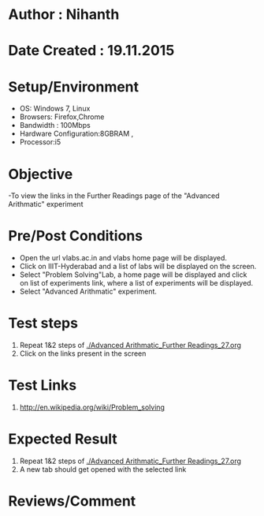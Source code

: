 * Author : Nihanth
* Date Created : 19.11.2015
* Setup/Environment
  - OS: Windows 7, Linux
  - Browsers: Firefox,Chrome
  - Bandwidth : 100Mbps
  - Hardware Configuration:8GBRAM , 
  - Processor:i5
* Objective
  -To view the links in the Further Readings page of the "Advanced Arithmatic" experiment
* Pre/Post Conditions
  - Open the url vlabs.ac.in and vlabs home page will be displayed.
  - Click on IIIT-Hyderabad and a list of labs will be displayed on
    the screen.
  - Select "Problem Solving"Lab, a home page will be displayed and
    click on list of experiments link, where a list of experiments
    will be displayed.
  - Select "Advanced Arithmatic" experiment.
* Test steps
  1. Repeat 1&2 steps of [[./Advanced Arithmatic_Further Readings_27.org]]
  2. Click on the links present in the screen
* Test Links
  1. http://en.wikipedia.org/wiki/Problem_solving
* Expected Result
  1. Repeat 1&2 steps of [[./Advanced Arithmatic_Further Readings_27.org]]
  2. A new tab should get opened with the selected link
* Reviews/Comment
